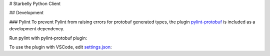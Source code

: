 # Starbelly Python Client


## Development

### Pylint
To prevent Pylint from raising errors for protobuf generated types, the plugin `pylint-protobuf <https://github.com/nelfin/pylint-protobuf>`_ is included as a
development dependency. 

Run pylint with pylint-protobuf plugin:

.. code-block: bash 
    $ pylint --load-plugins=pylint_protobuf client.py

To use the plugin with VSCode, edit `settings.json <https://code.visualstudio.com/docs/getstarted/settings#_settings-file-locations>`_:

.. code-block: json
    {
        "python.pythonPath": "venv/bin/python",
        "python.testing.unittestArgs": [
            "-v",
    {
        "python.pythonPath": "venv/bin/python",
        "python.linkting.pylintEnabled": true,
        "python.linting.pylintArgs": ["--load-plugins", "pylint_protobuf"],
        "python.testing.unittestArgs": [
            "-v",
            "-s",
            "./tests",
            "-p",
            "test_*.py"
        ],
        "python.testing.pytestEnabled": true,
        "python.testing.nosetestsEnabled": false,
        "python.testing.unittestEnabled": false,
        "python.testing.pytestArgs": [
            "tests"
        ]
    }